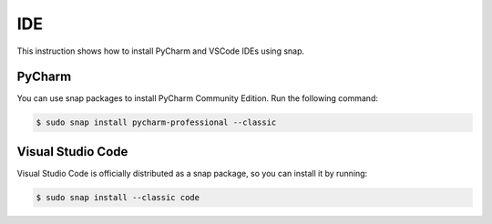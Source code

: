 IDE
===

This instruction shows how to install PyCharm and VSCode IDEs using snap.

PyCharm
-------

You can use snap packages to install PyCharm Community Edition.
Run the following command:

.. code-block:: bash

    $ sudo snap install pycharm-professional --classic

Visual Studio Code
------------------

Visual Studio Code is officially distributed as a snap package, so
you can install it by running:

.. code-block:: bash

    $ sudo snap install --classic code
